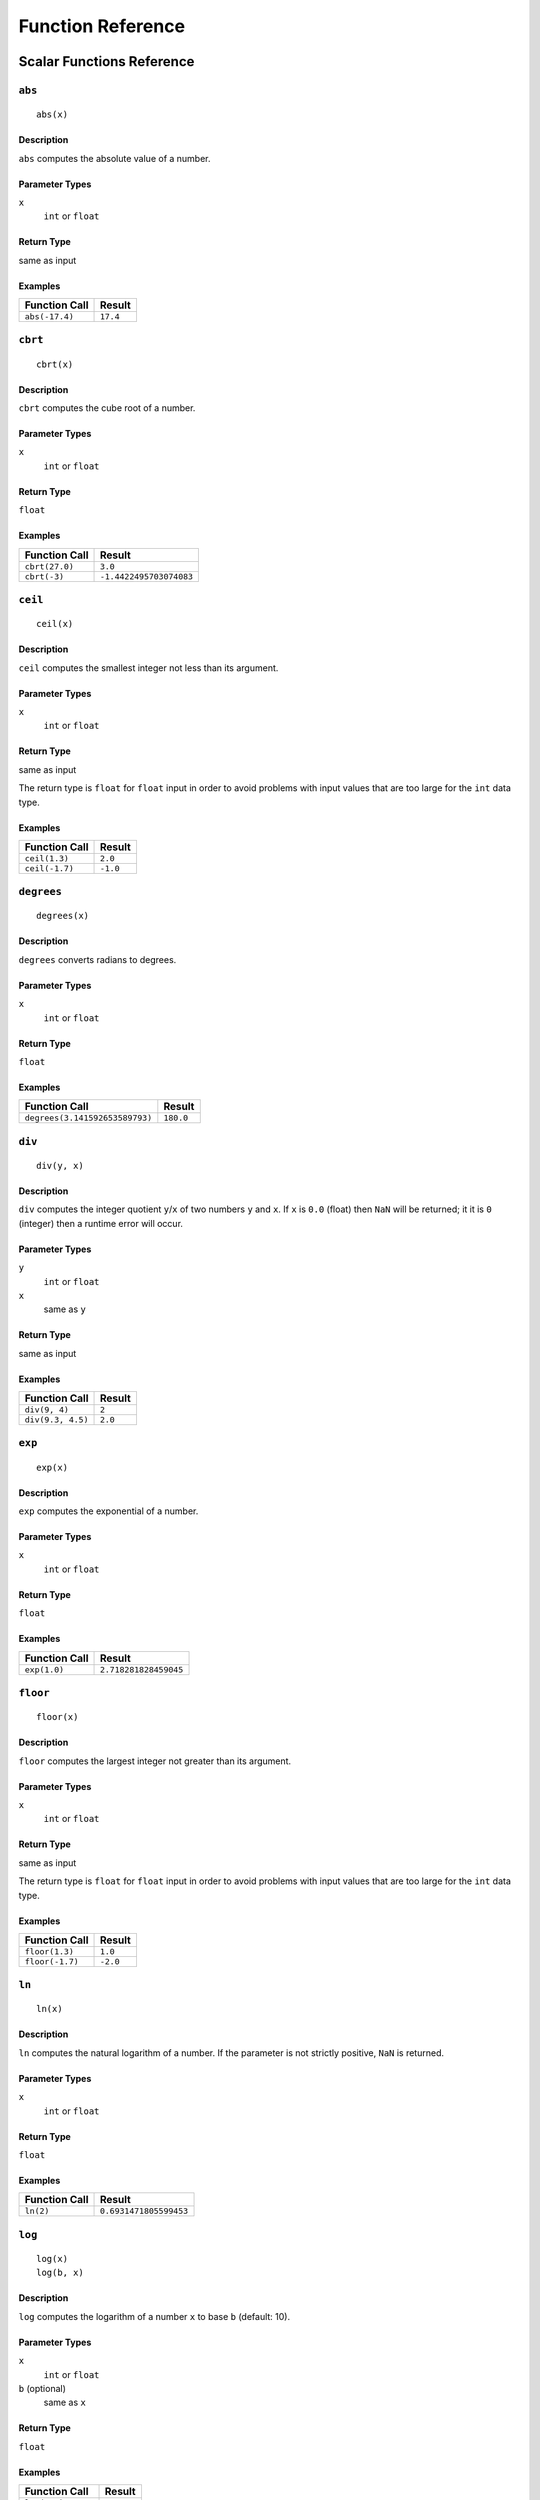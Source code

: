 
Function Reference
==================

Scalar Functions Reference
--------------------------


``abs``
^^^^^^^

::

    abs(x)

Description
"""""""""""

``abs`` computes the absolute value of a number.

Parameter Types
"""""""""""""""

``x``
    ``int`` or ``float``

Return Type
"""""""""""

same as input

Examples
""""""""

+----------------+----------+
| Function Call  | Result   |
+================+==========+
| ``abs(-17.4)`` | ``17.4`` |
+----------------+----------+


``cbrt``
^^^^^^^^

::

    cbrt(x)

Description
"""""""""""

``cbrt`` computes the cube root of a number.

Parameter Types
"""""""""""""""

``x``
    ``int`` or ``float``

Return Type
"""""""""""

``float``

Examples
""""""""

+----------------+-------------------------+
| Function Call  | Result                  |
+================+=========================+
| ``cbrt(27.0)`` | ``3.0``                 |
+----------------+-------------------------+
| ``cbrt(-3)``   | ``-1.4422495703074083`` |
+----------------+-------------------------+



``ceil``
^^^^^^^^

::

    ceil(x)

Description
"""""""""""

``ceil`` computes the smallest integer not less than its argument.

Parameter Types
"""""""""""""""

``x``
    ``int`` or ``float``

Return Type
"""""""""""

same as input

The return type is ``float`` for ``float`` input in order to avoid problems with input values that are too large for the ``int`` data type.

Examples
""""""""

+----------------+----------+
| Function Call  | Result   |
+================+==========+
| ``ceil(1.3)``  | ``2.0``  |
+----------------+----------+
| ``ceil(-1.7)`` | ``-1.0`` |
+----------------+----------+




``degrees``
^^^^^^^^^^^

::

    degrees(x)

Description
"""""""""""

``degrees`` converts radians to degrees.

Parameter Types
"""""""""""""""

``x``
    ``int`` or ``float``

Return Type
"""""""""""

``float``

Examples
""""""""

+--------------------------------+-----------+
| Function Call                  | Result    |
+================================+===========+
| ``degrees(3.141592653589793)`` | ``180.0`` |
+--------------------------------+-----------+




``div``
^^^^^^^

::

    div(y, x)

Description
"""""""""""

``div`` computes the integer quotient ``y``/``x`` of two numbers ``y`` and ``x``.
If ``x`` is ``0.0`` (float) then ``NaN`` will be returned; it it is ``0`` (integer) then a runtime error will occur.

Parameter Types
"""""""""""""""

``y``
    ``int`` or ``float``

``x``
    same as ``y``

Return Type
"""""""""""

same as input

Examples
""""""""

+-------------------+----------+
| Function Call     | Result   |
+===================+==========+
| ``div(9, 4)``     | ``2``    |
+-------------------+----------+
| ``div(9.3, 4.5)`` | ``2.0``  |
+-------------------+----------+



``exp``
^^^^^^^

::

    exp(x)

Description
"""""""""""

``exp`` computes the exponential of a number.

Parameter Types
"""""""""""""""

``x``
    ``int`` or ``float``

Return Type
"""""""""""

``float``

Examples
""""""""

+----------------+-----------------------+
| Function Call  | Result                |
+================+=======================+
| ``exp(1.0)``   | ``2.718281828459045`` |
+----------------+-----------------------+



``floor``
^^^^^^^^^

::

    floor(x)

Description
"""""""""""

``floor`` computes the largest integer not greater than its argument.

Parameter Types
"""""""""""""""

``x``
    ``int`` or ``float``

Return Type
"""""""""""

same as input

The return type is ``float`` for ``float`` input in order to avoid problems with input values that are too large for the ``int`` data type.

Examples
""""""""

+-----------------+----------+
| Function Call   | Result   |
+=================+==========+
| ``floor(1.3)``  | ``1.0``  |
+-----------------+----------+
| ``floor(-1.7)`` | ``-2.0`` |
+-----------------+----------+



``ln``
^^^^^^

::

    ln(x)

Description
"""""""""""

``ln`` computes the natural logarithm of a number.
If the parameter is not strictly positive, ``NaN`` is returned.

Parameter Types
"""""""""""""""

``x``
    ``int`` or ``float``

Return Type
"""""""""""

``float``

Examples
""""""""

+----------------+------------------------+
| Function Call  | Result                 |
+================+========================+
| ``ln(2)``      | ``0.6931471805599453`` |
+----------------+------------------------+



``log``
^^^^^^^

::

    log(x)
    log(b, x)

Description
"""""""""""

``log`` computes the logarithm of a number ``x`` to base ``b`` (default: 10).

Parameter Types
"""""""""""""""

``x``
    ``int`` or ``float``

``b`` (optional)
    same as ``x``

Return Type
"""""""""""

``float``

Examples
""""""""

+--------------------+----------+
| Function Call      | Result   |
+====================+==========+
| ``log(100)``       | ``2.0``  |
+--------------------+----------+
| ``log(2.5, 6.25)`` | ``2.0``  |
+--------------------+----------+
| ``log(2, 8)``      | ``3.0``  |
+--------------------+----------+




``mod``
^^^^^^^

::

    mod(y, x)

Description
"""""""""""

``mod`` computes the remainder of integer division ``y``/``x`` of two numbers ``y`` and ``x``.
If ``x`` is ``0.0`` (float) then ``NaN`` will be returned; it it is ``0`` (integer) then a runtime error will occur.

Parameter Types
"""""""""""""""

``y``
    ``int`` or ``float``

``x``
    same as ``y``

Return Type
"""""""""""

same as input

Examples
""""""""

+-------------------+----------+
| Function Call     | Result   |
+===================+==========+
| ``mod(9, 4)``     | ``1``    |
+-------------------+----------+
| ``mod(9.3, 4.5)`` | ``0.3``  |
+-------------------+----------+



``pi``
^^^^^^

::

    pi()

Description
"""""""""""

``pi`` returns the π constant (more or less 3.14).

Return Type
"""""""""""

``float``

Examples
""""""""

+----------------+-----------------------+
| Function Call  | Result                |
+================+=======================+
| ``pi()``       | ``3.141592653589793`` |
+----------------+-----------------------+



``power``
^^^^^^^^^

::

    power(a, b)

Description
"""""""""""

``power`` computes ``a`` raised to the power of ``b``.

Parameter Types
"""""""""""""""

``a``
    ``int`` or ``float``

``b``
    same as ``a``

Return Type
"""""""""""

``float``

The return type is ``float`` even for integer input in order to have a uniform behavior for cases such as ``power(2, -2)``.

Examples
""""""""

+---------------------+-----------+
| Function Call       | Result    |
+=====================+===========+
| ``power(9.0, 3.0)`` | ``729.0`` |
+---------------------+-----------+
| ``power(2, -1)``    | ``0.5``   |
+---------------------+-----------+



``radians``
^^^^^^^^^^^

::

    radians(x)

Description
"""""""""""

``radians`` converts degrees to radians.

Parameter Types
"""""""""""""""

``x``
    ``int`` or ``float``

Return Type
"""""""""""

``float``

Examples
""""""""

+------------------+-----------------------+
| Function Call    | Result                |
+==================+=======================+
| ``radians(180)`` | ``3.141592653589793`` |
+------------------+-----------------------+



``round``
^^^^^^^^^

::

    round(x)

Description
"""""""""""

``round`` computes the nearest integer of a number.

Parameter Types
"""""""""""""""

``x``
    ``int`` or ``float``

Return Type
"""""""""""

same as input

The return type is ``float`` for ``float`` input in order to avoid problems with input values that are too large for the ``int`` data type.

Examples
""""""""

+-----------------+----------+
| Function Call   | Result   |
+=================+==========+
| ``round(1.3)``  | ``1.0``  |
+-----------------+----------+
| ``round(0.5)``  | ``1.0``  |
+-----------------+----------+
| ``round(-1.7)`` | ``-2.0`` |
+-----------------+----------+



``sqrt``
^^^^^^^^

::

    sqrt(x)

Description
"""""""""""

``sqrt`` computes the square root of a number.
If the parameter is negative, ``NaN`` is returned.

Parameter Types
"""""""""""""""

``x``
    ``int`` or ``float``

Return Type
"""""""""""

``float``

Examples
""""""""

+----------------+------------------------+
| Function Call  | Result                 |
+================+========================+
| ``sqrt(2)``    | ``1.4142135623730951`` |
+----------------+------------------------+




``trunc``
^^^^^^^^^

::

    trunc(x)

Description
"""""""""""

``trunc`` computes the truncated integer (towards zero) of a number.

Parameter Types
"""""""""""""""

``x``
    ``int`` or ``float``

Return Type
"""""""""""

same as input

The return type is ``float`` for ``float`` input in order to avoid problems with input values that are too large for the ``int`` data type.

Examples
""""""""

+-----------------+----------+
| Function Call   | Result   |
+=================+==========+
| ``trunc(1.3)``  | ``1.0``  |
+-----------------+----------+
| ``trunc(-1.7)`` | ``-1.0`` |
+-----------------+----------+



``width_bucket``
^^^^^^^^^^^^^^^^

::

    width_bucket(x, left, right, count)

Description
"""""""""""

``widthBucketFunc`` computes the bucket to which ``x`` would be assigned in an equidepth histogram with ``count`` buckets in the range :math:`[\text{left},\text{right}[`.
Points on a bucket border belong to the right bucket.
Points outside of the :math:`[\text{left},\text{right}[` range have bucket number :math:`0` and :math:`\text{count}+1`, respectively.

Parameter Types
"""""""""""""""

``x``
    ``int`` or ``float``

``left``
    ``int`` or ``float``

``right``
    ``int`` or ``float``

``count``
    ``int``

Return Type
"""""""""""

``int``

Examples
""""""""

+-------------------------------+----------+
| Function Call                 | Result   |
+===============================+==========+
| ``width_bucket(5, 0, 10, 5)`` | ``3``    |
+-------------------------------+----------+




``random``
^^^^^^^^^^

::

    random()

Description
"""""""""""

``random`` returns a pseudo-random number in the range :math:`0.0 <= x < 1.0`.

This function is not safe for use in cryptographic applications.
See the `Go math/rand package <https://golang.org/pkg/math/rand/>`_ for details.

Return Type
"""""""""""

``float``

Examples
""""""""

+---------------+--------------------------+
| Function Call | Result                   |
+===============+==========================+
| ``random()``  | ``0.6046602879796196``   |
+---------------+--------------------------+



``setseed``
^^^^^^^^^^^

::

    setseed(x)

Description
"""""""""""

``setseed`` initializes the seed for subsequent ``random()`` calls.
The parameter must be in the range :math:`-1.0 <= x <= 1.0`.

This function is not safe for use in cryptographic applications.
See the `Go math/rand package <https://golang.org/pkg/math/rand/>`_ for details.

Parameter Types
"""""""""""""""

``x``
    ``float``



``acos``
^^^^^^^^

::

    acos(x)

Description
"""""""""""

``acos`` computes the inverse cosine of a number.



``asin``
^^^^^^^^

::

    asin(x)

Description
"""""""""""

``asin`` computes the inverse sine of a number.



``atan``
^^^^^^^^

::

    atan(x)

Description
"""""""""""

``atan`` computes the inverse tangent of a number.



``cos``
^^^^^^^

::

    cos(x)

Description
"""""""""""

``cos`` computes the cosine of a number.



``cot``
^^^^^^^

::

    cot(x)

Description
"""""""""""

``cot`` computes the cotangent of a number.



``sin``
^^^^^^^

::

    sin(x)

Description
"""""""""""

``sin`` computes the sine of a number.




``tan``
^^^^^^^

::

    tan(x)

Description
"""""""""""

``tan`` computes the tangent of a number.



``bit_length``
^^^^^^^^^^^^^^

::

    bit_length(s)

Description
"""""""""""

``bit_length`` computes the number of bits in a string.

Parameter Types
"""""""""""""""

``s``
    ``string``

Return Type
"""""""""""

``int``

Examples
""""""""

+------------------------+----------+
| Function Call          | Result   |
+========================+==========+
| ``bit_length('über')`` | ``40``   |
+------------------------+----------+



``btrim``
^^^^^^^^^

::

    btrim(s)
    btrim(s, chars)

Description
"""""""""""

``btrim`` removes the longest string consisting only of characters in ``chars`` (default: whitespace) from the start and end of ``s``.

Parameter Types
"""""""""""""""

``s``
    ``string``

``chars`` (optional)
    ``string``

Return Type
"""""""""""

``string``

Examples
""""""""

+-------------------------------+------------+
| Function Call                 | Result     |
+===============================+============+
| ``btrim('  trim  ')``         | ``'trim'`` |
+-------------------------------+------------+
| ``btrim('xyxtrimyyx', 'xy')`` | ``'trim'`` |
+-------------------------------+------------+



``char_length``
^^^^^^^^^^^^^^^

::

    char_length(s)

Description
"""""""""""

``char_length`` computes the number of characters in a string.

Parameter Types
"""""""""""""""

``s``
    ``string``

Return Type
"""""""""""

``int``

Examples
""""""""

+-------------------------+----------+
| Function Call           | Result   |
+=========================+==========+
| ``char_length('über')`` | ``4``    |
+-------------------------+----------+



``concat``
^^^^^^^^^^

::

    concat(s [, ...])

Description
"""""""""""

``concat`` concatenates all strings given as input arguments.
``NULL`` values are ignored, i.e., treated like an empty string.

Parameter Types
"""""""""""""""

``s`` and all subsequent parameters
    ``string``

Return Type
"""""""""""

``string``

Examples
""""""""

+-------------------------------+-------------+
| Function Call                 | Result      |
+===============================+=============+
| ``concat('abc', NULL, '22')`` | ``'abc22'`` |
+-------------------------------+-------------+



``format``
^^^^^^^^^^

::

    format(s, [x, ...])

Description
"""""""""""

``format`` formats a variable number of arguments ``x`` according to a format string ``s``.

See the `Go package fmt <https://golang.org/pkg/fmt/>`_ for details of what formatting codes are allowed.

Parameter Types
"""""""""""""""

``s``
    ``string``

``x`` and all subsequent parameters (optional)
    any

Return Type
"""""""""""

``string``

Examples
""""""""

+--------------------------------+--------------+
| Function Call                  | Result       |
+================================+==============+
| ``format('%s-%d', 'abc', 22)`` | ``'abc-22'`` |
+--------------------------------+--------------+



``lower``
^^^^^^^^^

::

    lower(s)

Description
"""""""""""

``lower`` converts a string ``s`` to lower case.
Non-ASCII Unicode characters are mapped to their lower case, too.

Parameter Types
"""""""""""""""

``s``
    ``string``

Return Type
"""""""""""

``string``

Examples
""""""""

+-------------------+------------+
| Function Call     | Result     |
+===================+============+
| ``lower('ÜBer')`` | ``'über'`` |
+-------------------+------------+




``ltrim``
^^^^^^^^^

::

    ltrim(s)
    ltrim(s, chars)

Description
"""""""""""

``ltrim`` removes the longest string consisting only of characters in ``chars`` (default: whitespace) from the start of ``s``.

Parameter Types
"""""""""""""""

``s``
    ``string``

``chars`` (optional)
    ``string``

Return Type
"""""""""""

``string``

Examples
""""""""

+-------------------------------+---------------+
| Function Call                 | Result        |
+===============================+===============+
| ``ltrim('  trim  ')``         | ``'trim  '``  |
+-------------------------------+---------------+
| ``ltrim('xyxtrimyyx', 'xy')`` | ``'trimyyx'`` |
+-------------------------------+---------------+



``md5``
^^^^^^^

::

    md5(s)

Description
"""""""""""

``md5`` computes the MD5 checksum of a string ``s`` and returns it in hexadecimal format.

Parameter Types
"""""""""""""""

``s``
    ``string``

Return Type
"""""""""""

``string``

Examples
""""""""

+----------------+----------------------------------------+
| Function Call  | Result                                 |
+================+========================================+
| ``md5('abc')`` | ``'900150983cd24fb0d6963f7d28e17f72'`` |
+----------------+----------------------------------------+



``octet_length``
^^^^^^^^^^^^^^^^

::

    octet_length(s)

Description
"""""""""""

``octet_length`` computes the number of bytes in a string ``s``.
Note that due to UTF-8 encoding, this may differ from the number returned by ``char_length``.

Parameter Types
"""""""""""""""

``s``
    ``string``

Return Type
"""""""""""

``int``

Examples
""""""""

+--------------------------+----------+
| Function Call            | Result   |
+==========================+==========+
| ``octet_length('über')`` | ``5``    |
+--------------------------+----------+



``overlay``
^^^^^^^^^^^

::

    overlay(s, repl, from)
    overlay(s, repl, from, for)

Description
"""""""""""

``overlay`` replaces ``for`` characters in a string ``s`` with the string ``repl``, starting at ``from`` (1-based counting).
If ``for`` is not given, the length of ``repl`` is used as a default.

Parameter Types
"""""""""""""""

``s``
    ``string``

``repl``
    ``string``

``from``
    ``int``

``for`` (optional)
    ``int``

Return Type
"""""""""""

``string``

Examples
""""""""

+-------------------------------------+---------------+
| Function Call                       | Result        |
+=====================================+===============+
| ``overlay('Txxxxas', 'hom', 2)``    | ``'Thomxas'`` |
+-------------------------------------+---------------+
| ``overlay('Txxxxas', 'hom', 2, 4)`` | ``'Thomas'``  |
+-------------------------------------+---------------+




``rtrim``
^^^^^^^^^

::

    rtrim(s)
    rtrim(s, chars)

Description
"""""""""""

``rtrim`` removes the longest string consisting only of characters in ``chars`` (default: whitespace) from the end of ``s``.

Parameter Types
"""""""""""""""

``s``
    ``string``

``chars`` (optional)
    ``string``

Return Type
"""""""""""

``string``

Examples
""""""""

+-------------------------------+---------------+
| Function Call                 | Result        |
+===============================+===============+
| ``rtrim('  trim  ')``         | ``'  trim'``  |
+-------------------------------+---------------+
| ``rtrim('xyxtrimyyx', 'xy')`` | ``'xyxtrim'`` |
+-------------------------------+---------------+





``sha1``
^^^^^^^^

::

    sha1(s)

Description
"""""""""""

``sha1`` computes the SHA1 checksum of a string ``s`` and returns it in hexadecimal format.

Parameter Types
"""""""""""""""

``s``
    ``string``

Return Type
"""""""""""

``string``

Examples
""""""""

+-----------------+------------------------------------------------+
| Function Call   | Result                                         |
+=================+================================================+
| ``sha1('abc')`` | ``'a9993e364706816aba3e25717850c26c9cd0d89d'`` |
+-----------------+------------------------------------------------+



``sha256``
^^^^^^^^^^

::

    sha256(s)

Description
"""""""""""

``sha256`` computes the SHA256 checksum of a string ``s`` and returns it in hexadecimal format.

Parameter Types
"""""""""""""""

``s``
    ``string``

Return Type
"""""""""""

``string``

Examples
""""""""

+-------------------+------------------------------------------------------------------------+
| Function Call     | Result                                                                 |
+===================+========================================================================+
| ``sha256('abc')`` | ``'ba7816bf8f01cfea414140de5dae2223b00361a396177a9cb410ff61f20015ad'`` |
+-------------------+------------------------------------------------------------------------+




``strpos``
^^^^^^^^^^

::

    strpos(s, t)

Description
"""""""""""

``strpos`` returns the index of the first occurence of ``t`` in ``s`` (1-based) or 0 if it is not found.

Parameter Types
"""""""""""""""

``s``
    ``string``

``t``
    ``string``

Return Type
"""""""""""

``int``

Examples
""""""""

+--------------------------+----------+
| Function Call            | Result   |
+==========================+==========+
| ``strpos('high', 'ig')`` | ``2``    |
+--------------------------+----------+




``substring``
^^^^^^^^^^^^^

::

    substring(s, r)
    substring(s, from)
    substring(s, from, for)

Description
"""""""""""

``substring(s, r)`` extracts the substring matching regular expression ``r`` from ``s``.
See the `Go regexp package <https://golang.org/pkg/regexp/>`_ for details of matching.

``substring(s, from, for)`` returns the ``for`` characters of ``str`` starting from the ``from`` index (1-based).
If ``for`` is not given, everything until the end of ``str`` is returned.

Which of those behaviors is used depends on the type of the second parameter (``int`` or ``string``).

Parameter Types
"""""""""""""""

``s``
    ``string``

``r``
    ``string``

``from``
    ``int``

``for`` (optional)
    ``int``

Return Type
"""""""""""

``string``

Examples
""""""""

+---------------------------------+-------------+
| Function Call                   | Result      |
+=================================+=============+
| ``substring('Thomas', '...$')`` | ``'mas'``   |
+---------------------------------+-------------+
| ``substring('Thomas', 2)``      | ``'homas'`` |
+---------------------------------+-------------+
| ``substring('Thomas', 2, 3)``   | ``'hom'``   |
+---------------------------------+-------------+





``upper``
^^^^^^^^^

::

    upper(s)

Description
"""""""""""

``upper`` converts a string ``s`` to upper case.
Non-ASCII Unicode characters are mapped to their upper case, too.

Parameter Types
"""""""""""""""

``s``
    ``string``

Return Type
"""""""""""

``string``

Examples
""""""""

+-------------------+------------+
| Function Call     | Result     |
+===================+============+
| ``upper('ÜBer')`` | ``'ÜBER'`` |
+-------------------+------------+



``distance_us``
^^^^^^^^^^^^^^^

::

    distance_us(u, v)

Description
"""""""""""

``distance_us`` computes the signed temporal distance from ``u`` to ``v`` in microseconds.

Parameter Types
"""""""""""""""

``u``
    ``timestamp``

``v``
    ``timestamp``

Return Type
"""""""""""

``int``

Examples
""""""""

+-----------------------------------------------------------------------------------------------+--------------+
| Function Call                                                                                 | Result       |
+===============================================================================================+==============+
| ``distance_us('2016-02-09T05:40:25.123Z'::timestamp, '2016-02-09T05:41:25.456Z'::timestamp)`` | ``60333000`` |
+-----------------------------------------------------------------------------------------------+--------------+
| ``distance_us(clock_timestamp(), clock_timestamp())``                                         | ``2``        |
+-----------------------------------------------------------------------------------------------+--------------+



``clock_timestamp``
^^^^^^^^^^^^^^^^^^^

::

    clock_timestamp()

Description
"""""""""""

``clock_timestamp`` returns the current date and time in UTC.

Return Type
"""""""""""

``timestamp``



``now``
^^^^^^^

::

    now()

Description
"""""""""""

``now`` returns the date and time in UTC of the point in time when processing of the current tuple started.
In particular and as opposed to ``clock_timestamp``, the timestamp returned by ``now()`` does not change during a processing run triggered by the arrival of a tuple.
For example, in

::

    SELECT RSTREAM clock_timestamp() AS a, clock_timestamp() AS b,
        now() AS c, now() AS d FROM ...

the values of ``a`` and ``b`` are most probably different by a very short timespan, but ``c`` and ``d`` are equal by definition of ``now()``.

``now`` cannot be used in an ``EVAL`` statement outside of a stream processing context.

Return Type
"""""""""""

``timestamp``





``coalesce``
^^^^^^^^^^^^

::

    coalesce(x [, ...])

Description
"""""""""""

``coalesce`` returns the first non-null input parameter or ``NULL`` if there is no such parameter.

Parameter Types
"""""""""""""""

``x`` and all subsequent
    any

Return Type
"""""""""""

same as input

Examples
""""""""

+-------------------------------+----------+
| Function Call                 | Result   |
+===============================+==========+
| ``coalesce(NULL, 17, 'foo')`` | ``17``   |
+-------------------------------+----------+




Aggregate Functions Reference
-----------------------------


``array_agg``
^^^^^^^^^^^^^

::

    array_agg(x)

Description
"""""""""""

input values, including nulls, concatenated into an array

Parameter Types
"""""""""""""""

``x``
    any

Return Type
"""""""""""

``array``



``avg``
^^^^^^^

::

    avg(x)

Description
"""""""""""

the average (arithmetic mean) of all input values

Parameter Types
"""""""""""""""

``x``
    ``int`` or ``float``

Return Type
"""""""""""

``float``



``bool_and``
^^^^^^^^^^^^

::

    bool_and(x)

Description
"""""""""""

true if all input values are true, otherwise false

Parameter Types
"""""""""""""""

``x``
    ``bool``

Return Type
"""""""""""

``bool``



``bool_or``
^^^^^^^^^^^

::

    bool_or(x)

Description
"""""""""""

true if at least one input value is true, otherwise false

Parameter Types
"""""""""""""""

``x``
    ``bool``

Return Type
"""""""""""

``bool``




``count``
^^^^^^^^^

::

    count(x)

Description
"""""""""""

number of input rows for which ``x`` is not null

Parameter Types
"""""""""""""""

``x``
    any

Return Type
"""""""""""

``int``



``count``
^^^^^^^^^

::

    count(*)

Description
"""""""""""

number of input rows

Parameter Types
"""""""""""""""

``x``
    none

Return Type
"""""""""""

``int``



``json_object_agg``
^^^^^^^^^^^^^^^^^^^

::

    json_object_agg(k, v)

Description
"""""""""""

aggregates name/value pairs as a map

Parameter Types
"""""""""""""""

``x``
    ``string``, any

Return Type
"""""""""""

``map``




``max``
^^^^^^^

::

    max(x)

Description
"""""""""""

maximum value of ``x`` across all input values

Parameter Types
"""""""""""""""

``x``
    ``int`` or ``float``

Return Type
"""""""""""

same as largest input value




``median``
^^^^^^^^^^

::

    median(x)

Description
"""""""""""

the median of all input values

Parameter Types
"""""""""""""""

``x``
    ``int`` or ``float``

Return Type
"""""""""""

``float``



``min``
^^^^^^^

::

    min(x)

Description
"""""""""""

minimum value of ``x`` across all input values

Parameter Types
"""""""""""""""

``x``
    ``int`` or ``float``

Return Type
"""""""""""

same as smallest input value



``string_agg``
^^^^^^^^^^^^^^

::

    string_agg(x, sep)

Description
"""""""""""

input values concatenated into a string, separated by ``sep``

Parameter Types
"""""""""""""""

``x``
    ``string``, ``string`` (scalar)

Return Type
"""""""""""

``string``




``sum``
^^^^^^^

::

    sum(x)

Description
"""""""""""

sum of ``x`` across all input values

Parameter Types
"""""""""""""""

``x``
    ``int`` or ``float``

Return Type
"""""""""""

``float`` if the input contains a
``float``, ``int`` otherwise


